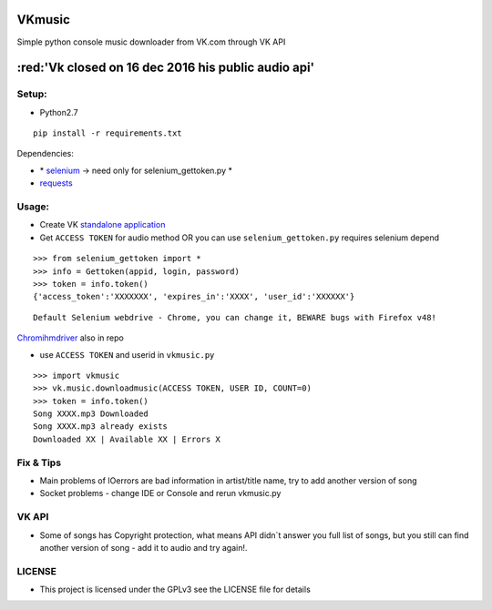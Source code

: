 VKmusic
=======

Simple python console music downloader from VK.com through VK API

:red:'Vk closed on 16 dec 2016 his public audio api'
=======

Setup:
------

-  Python2.7

::

    pip install -r requirements.txt

Dependencies:

-  \* `selenium`_ -> need only for selenium_gettoken.py \*

-  `requests`_

Usage:
------

-  Create VK `standalone application`_
-  Get ``ACCESS TOKEN`` for audio method OR you can use
   ``selenium_gettoken.py`` requires selenium depend

::

    >>> from selenium_gettoken import *
    >>> info = Gettoken(appid, login, password)
    >>> token = info.token()
    {'access_token':'XXXXXXX', 'expires_in':'XXXX', 'user_id':'XXXXXX'}

::

    Default Selenium webdrive - Chrome, you can change it, BEWARE bugs with Firefox v48!

`Chromihmdriver`_ also in repo

-  use ``ACCESS TOKEN`` and userid in ``vkmusic.py``

::

    >>> import vkmusic
    >>> vk.music.downloadmusic(ACCESS TOKEN, USER ID, COUNT=0)
    >>> token = info.token()
    Song XXXX.mp3 Downloaded
    Song XXXX.mp3 already exists
    Downloaded XX | Available XX | Errors X


Fix & Tips
----------

-  Main problems of IOerrors are bad information in artist/title name,
   try to add another version of song
-  Socket problems - change IDE or Console and rerun vkmusic.py

VK API
------

-  Some of songs has Copyright protection, what means API didn\`t answer
   you full list of songs, but you still can find another version of
   song - add it to audio and try again!.

LICENSE
------
-   This project is licensed under the GPLv3 see the LICENSE file for details

.. _selenium: https://github.com/SeleniumHQ/selenium
.. _requests: https://github.com/kennethreitz/requests
.. _standalone application: https://vk.com/editapp?act=create
.. _Chromihmdriver: https://sites.google.com/a/chromium.org/chromedriver/

.. role:: red
